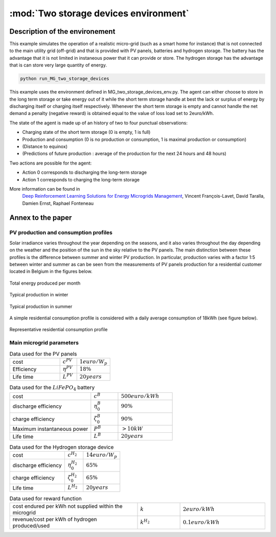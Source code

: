 .. _two_storages:

:mod:`Two storage devices environment`
========================================

Description of the environement
###############################

This example simulates the operation of a realistic micro-grid (such as a smart home for instance) that is not connected to the main utility grid (off-grid) and that is provided with PV panels, batteries and hydrogen storage. The battery has the advantage that it is not limited in instaneous power that it can provide or store. The hydrogen storage has the advantage that is can store very large quantity of energy.

.. code-block:: bash

    python run_MG_two_storage_devices


This example uses the environment defined in MG_two_storage_devices_env.py. The agent can either choose to store in the long term storage or take energy out of it while the short term storage handle at best the lack or surplus of energy by discharging itself or charging itself respectively. Whenever the short term storage is empty and cannot handle the net demand a penalty (negative reward) is obtained equal to the value of loss load set to 2euro/kWh.

The state of the agent is made up of an history of two to four punctual observations:

* Charging state of the short term storage (0 is empty, 1 is full)
* Production and consumption (0 is no production or consumption, 1 is maximal production or consumption)
* (Distance to equinox)
* (Predictions of future production : average of the production for the next 24 hours and 48 hours)

Two actions are possible for the agent:

* Action 0 corresponds to discharging the long-term storage
* Action 1 corresponds to charging the long-term storage

More information can be found in 
    `Deep Reinforcement Learning Solutions for Energy Microgrids Management`_, Vincent François-Lavet, David Taralla, Damien Ernst, Raphael Fonteneau

.. _Deep Reinforcement Learning Solutions for Energy Microgrids Management: https://ewrl.files.wordpress.com/2016/11/ewrl13-2016-submission_21.pdf

Annex to the paper
##################

..
    Neural network architecture
    ***************************
    
    We propose a neural network architecture where the inputs are provided by the state vector, and where each separate output represents the Q-value function for one of the discretized actions. The action :math:`a_t` to be made at time :math:`t` is whether to charge or discharge the hydrogen storage device with the assumption that the batteries handle at best the current demand (avoid any value of loss load whenever possible). We consider three discretized actions : (i) discharge at full rate the hydrogen storage, (ii) keep it idle or (iii) charge it at full rate.
    
    The neural network process time series thanks to a set of convolutions that convolves 16 filters of :math:`2 \times 1` with stride 1 followed by a convolution with 16 filters of :math:`2 \times 2` with stride 1. The output of the convolutions as well as the other inputs are then followed by two fully connected layers with 50 and 20 neurons and the ouput layer. The activation function used is the Rectified Linear Unit (ReLU) except for the output layer where no activation function is used. 
    
    .. figure:: http://vincent.francois-l.be/img_GeneralDeepQRL/Convolutions_architecture.png
       :width: 400 px
       :align: center
    
       Sketch of the structure of the neural network architecture (without representing the actual number of neurons in each layer). The neural network processes time series thanks to a set of convolutions layers. The output of the convolutions as well as the other inputs are followed by fully connected layers and the ouput layer.


PV production and consumption profiles
**************************************
Solar irradiance varies throughout the year depending on the seasons, and it also varies throughout the day depending on the weather and the position of the sun in the sky relative to the PV panels. The main distinction between these profiles is the difference between summer and winter PV production. In particular, production varies with a factor 1:5 between winter and summer as can be seen from the measurements of PV panels production for a residential customer located in Belgium in the figures below. 

.. figure:: http://vincent.francois-l.be/img_GeneralDeepQRL/ProductionVSMonths_be.png
   :width: 300 px
   :align: center
   
   Total energy produced per month

.. figure:: http://vincent.francois-l.be/img_GeneralDeepQRL/ProductionVSTime_1janv_be.png
   :width: 300 px
   :align: center
   
   Typical production in winter

.. figure:: http://vincent.francois-l.be/img_GeneralDeepQRL/ProductionVSTime_1july_be.png
   :width: 300 px
   :align: center

   Typical production in summer
   

A simple residential consumption profile is considered with a daily average consumption of 18kWh (see figure below). 

.. figure:: http://vincent.francois-l.be/img_GeneralDeepQRL/ConsumptionVSTime_random.png
   :width: 300 px
   :align: center

   Representative residential consumption profile



Main microgrid parameters
**************************

.. list-table:: Data used for the PV panels
   :widths: 30 10 20

   * - cost
     - :math:`c^{PV}`
     - :math:`1 euro/W_p`
   * - Efficiency
     - :math:`\eta^{PV}`
     - :math:`18 \%`
   * - Life time
     - :math:`L^{PV}`
     - :math:`20 years`

.. list-table:: Data used for the :math:`LiFePO_4` battery
   :widths: 30 10 20

   * - cost
     - :math:`c^B`
     - :math:`500 euro/kWh`
   * - discharge efficiency
     - :math:`\eta_0^B`
     - :math:`90\%`
   * - charge efficiency
     - :math:`\zeta_0^B`
     - :math:`90\%`
   * - Maximum instantaneous power
     - :math:`P^B`
     - :math:`> 10kW`
   * - Life time
     - :math:`L^{B}`
     - :math:`20 years`

.. list-table:: Data used for the Hydrogen storage device
   :widths: 30 10 20

   * - cost
     - :math:`c^{H_2}`
     - :math:`14 euro/W_p`
   * - discharge efficiency
     - :math:`\eta_0^{H_2}`
     - :math:`65\%`
   * - charge efficiency
     - :math:`\zeta_0^{H_2}`
     - :math:`65\%`
   * - Life time
     - :math:`L^{H_2}`
     - :math:`20 years`
     
.. list-table:: Data used for reward function
   :widths: 30 10 20

   * - cost endured per kWh not supplied within the microgrid
     - :math:`k`
     - :math:`2 euro/kWh`
   * - revenue/cost per kWh of hydrogen produced/used
     - :math:`k^{H_2}` 
     - :math:`0.1 euro/kWh`
